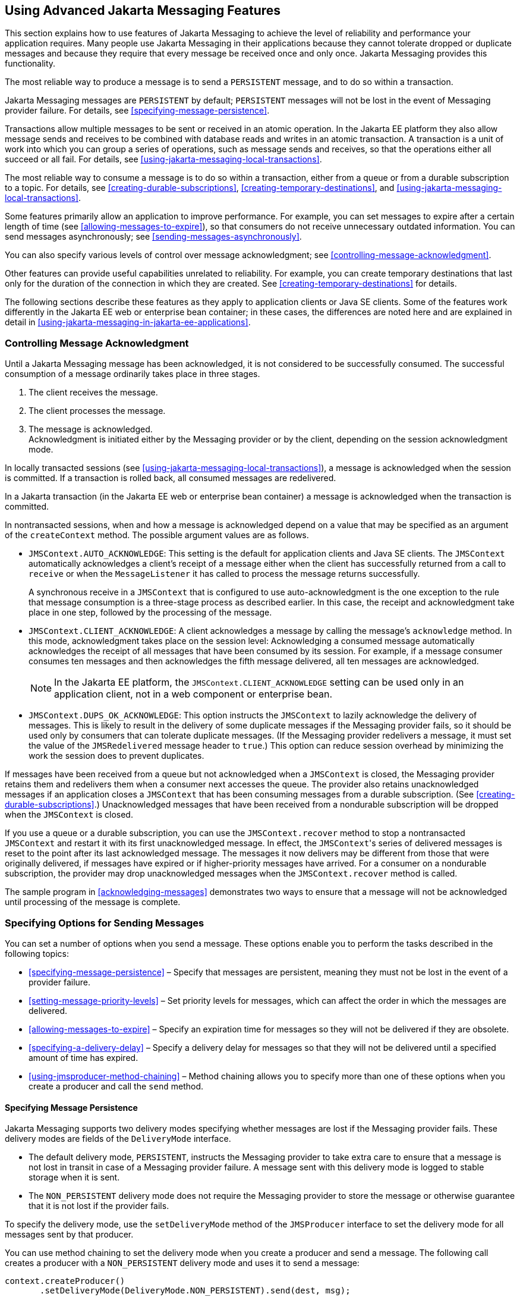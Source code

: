 == Using Advanced Jakarta Messaging Features

This section explains how to use features of Jakarta Messaging to
achieve the level of reliability and performance your application
requires. Many people use Jakarta Messaging in their applications
because they cannot tolerate dropped or duplicate messages and because
they require that every message be received once and only once. Jakarta
Messaging provides this functionality.

The most reliable way to produce a message is to send a `PERSISTENT`
message, and to do so within a transaction.

Jakarta Messaging messages are `PERSISTENT` by default; `PERSISTENT`
messages will not be lost in the event of Messaging provider failure.
For details, see <<specifying-message-persistence>>.

Transactions allow multiple messages to be sent or received in an
atomic operation. In the Jakarta EE platform they also allow message
sends and receives to be combined with database reads and writes in an
atomic transaction. A transaction is a unit of work into which you can
group a series of operations, such as message sends and receives, so
that the operations either all succeed or all fail. For details, see
<<using-jakarta-messaging-local-transactions>>.

The most reliable way to consume a message is to do so within a
transaction, either from a queue or from a durable subscription to a
topic. For details, see <<creating-durable-subscriptions>>,
<<creating-temporary-destinations>>, and
<<using-jakarta-messaging-local-transactions>>.

Some features primarily allow an application to improve performance.
For example, you can set messages to expire after a certain length of
time (see <<allowing-messages-to-expire>>), so that consumers do not
receive unnecessary outdated information. You can send messages
asynchronously; see <<sending-messages-asynchronously>>.

You can also specify various levels of control over message
acknowledgment; see <<controlling-message-acknowledgment>>.

Other features can provide useful capabilities unrelated to
reliability. For example, you can create temporary destinations that
last only for the duration of the connection in which they are created.
See <<creating-temporary-destinations>> for details.

The following sections describe these features as they apply to
application clients or Java SE clients. Some of the features work
differently in the Jakarta EE web or enterprise bean container; in
these cases, the differences are noted here and are explained in detail
in <<using-jakarta-messaging-in-jakarta-ee-applications>>.

=== Controlling Message Acknowledgment

Until a Jakarta Messaging message has been acknowledged, it is not
considered to be successfully consumed. The successful consumption of a
message ordinarily takes place in three stages.

. The client receives the message. 
. The client processes the message.
. The message is acknowledged. +
Acknowledgment is initiated either by the Messaging provider or by the
client, depending on the session acknowledgment mode.

In locally transacted sessions (see
<<using-jakarta-messaging-local-transactions>>), a message is
acknowledged when the session is committed. If a transaction is rolled
back, all consumed messages are redelivered.

In a Jakarta transaction (in the Jakarta EE web or enterprise bean
container) a message is acknowledged when the transaction is committed.

In nontransacted sessions, when and how a message is acknowledged
depend on a value that may be specified as an argument of the
`createContext` method. The possible argument values are as follows.

* `JMSContext.AUTO_ACKNOWLEDGE`: This setting is the default for
application clients and Java SE clients. The `JMSContext` automatically
acknowledges a client's receipt of a message either when the client has
successfully returned from a call to `receive` or when the
`MessageListener` it has called to process the message returns
successfully.
+
A synchronous receive in a `JMSContext` that is configured to use
auto-acknowledgment is the one exception to the rule that message
consumption is a three-stage process as described earlier. In this
case, the receipt and acknowledgment take place in one step, followed
by the processing of the message.

* `JMSContext.CLIENT_ACKNOWLEDGE`: A client acknowledges a message by
calling the message's `acknowledge` method. In this mode,
acknowledgment takes place on the session level: Acknowledging a
consumed message automatically acknowledges the receipt of all messages
that have been consumed by its session. For example, if a message
consumer consumes ten messages and then acknowledges the fifth message
delivered, all ten messages are acknowledged.
+
[NOTE]
In the Jakarta EE platform, the `JMSContext.CLIENT_ACKNOWLEDGE` setting
can be used only in an application client, not in a web component or
enterprise bean.

* `JMSContext.DUPS_OK_ACKNOWLEDGE`: This option instructs the
`JMSContext` to lazily acknowledge the delivery of messages. This is
likely to result in the delivery of some duplicate messages if the
Messaging provider fails, so it should be used only by consumers that
can tolerate duplicate messages. (If the Messaging provider redelivers
a message, it must set the value of the `JMSRedelivered` message header
to `true`.) This option can reduce session overhead by minimizing the
work the session does to prevent duplicates.

If messages have been received from a queue but not acknowledged when a
`JMSContext` is closed, the Messaging provider retains them and
redelivers them when a consumer next accesses the queue. The provider
also retains unacknowledged messages if an application closes a
`JMSContext` that has been consuming messages from a durable
subscription. (See <<creating-durable-subscriptions>>.) Unacknowledged
messages that have been received from a nondurable subscription will be
dropped when the `JMSContext` is closed.

If you use a queue or a durable subscription, you can use the
`JMSContext.recover` method to stop a nontransacted `JMSContext` and
restart it with its first unacknowledged message. In effect, the
``JMSContext``'s series of delivered messages is reset to the point
after its last acknowledged message. The messages it now delivers may
be different from those that were originally delivered, if messages
have expired or if higher-priority messages have arrived. For a
consumer on a nondurable subscription, the provider may drop
unacknowledged messages when the `JMSContext.recover` method is called.

The sample program in <<acknowledging-messages>> demonstrates two ways
to ensure that a message will not be acknowledged until processing of
the message is complete.

=== Specifying Options for Sending Messages

You can set a number of options when you send a message. These options
enable you to perform the tasks described in the following topics:

* <<specifying-message-persistence>> – Specify that messages are
persistent, meaning they must not be lost in the event of a provider
failure.

* <<setting-message-priority-levels>> – Set priority levels for
messages, which can affect the order in which the messages are
delivered.

* <<allowing-messages-to-expire>> – Specify an expiration time for
messages so they will not be delivered if they are obsolete.

* <<specifying-a-delivery-delay>> – Specify a delivery delay for
messages so that they will not be delivered until a specified amount of
time has expired.

* <<using-jmsproducer-method-chaining>> – Method chaining allows you to
specify more than one of these options when you create a producer and
call the `send` method.

==== Specifying Message Persistence

Jakarta Messaging supports two delivery modes specifying whether
messages are lost if the Messaging provider fails. These delivery modes
are fields of the `DeliveryMode` interface.

* The default delivery mode, `PERSISTENT`, instructs the Messaging
provider to take extra care to ensure that a message is not lost in
transit in case of a Messaging provider failure. A message sent with
this delivery mode is logged to stable storage when it is sent.

* The `NON_PERSISTENT` delivery mode does not require the Messaging
provider to store the message or otherwise guarantee that it is not
lost if the provider fails.

To specify the delivery mode, use the `setDeliveryMode` method of the
`JMSProducer` interface to set the delivery mode for all messages sent
by that producer.

You can use method chaining to set the delivery mode when you create a
producer and send a message. The following call creates a producer with
a `NON_PERSISTENT` delivery mode and uses it to send a message:

[source,java]
----
context.createProducer()
       .setDeliveryMode(DeliveryMode.NON_PERSISTENT).send(dest, msg);
----

If you do not specify a delivery mode, the default is `PERSISTENT`.
Using the `NON_PERSISTENT` delivery mode may improve performance and
reduce storage overhead, but you should use it only if your application
can afford to miss messages.

==== Setting Message Priority Levels

You can use message priority levels to instruct the Messaging provider
to deliver urgent messages first. Use the `setPriority` method of the
`JMSProducer` interface to set the priority level for all messages sent
by that producer.

You can use method chaining to set the priority level when you create a
producer and send a message. For example, the following call sets a
priority level of 7 for a producer and then sends a message:

[source,java]
----
context.createProducer().setPriority(7).send(dest, msg);
----

The ten levels of priority range from 0 (lowest) to 9 (highest). If you
do not specify a priority level, the default level is 4. A Messaging
provider tries to deliver higher-priority messages before
lower-priority ones, but does not have to deliver messages in exact
order of priority.

==== Allowing Messages to Expire

By default, a message never expires. If a message will become obsolete
after a certain period, however, you may want to set an expiration
time. Use the `setTimeToLive` method of the `JMSProducer` interface to
set a default expiration time for all messages sent by that producer.

For example, a message that contains rapidly changing data such as a
stock price will become obsolete after a few minutes, so you might
configure messages to expire after that time.

You can use method chaining to set the time to live when you create a
producer and send a message. For example, the following call sets a
time to live of five minutes for a producer and then sends a message:

[source,java]
----
context.createProducer().setTimeToLive(300000).send(dest, msg);
----

If the specified `timeToLive` value is `0`, the message never expires.

When the message is sent, the specified `timeToLive` is added to the
current time to give the expiration time. Any message not delivered
before the specified expiration time is destroyed. The destruction of
obsolete messages conserves storage and computing resources.

==== Specifying a Delivery Delay

You can specify a length of time that must elapse after a message is
sent before the Messaging provider delivers the message. Use the
`setDeliveryDelay` method of the `JMSProducer` interface to set a
delivery delay for all messages sent by that producer.

You can use method chaining to set the delivery delay when you create a
producer and send a message. For example, the following call sets a
delivery delay of 3 seconds for a producer and then sends a message:

[source,java]
----
context.createProducer().setDeliveryDelay(3000).send(dest, msg);
----

==== Using JMSProducer Method Chaining

The setter methods on the `JMSProducer` interface return `JMSProducer`
objects, so you can use method chaining to create a producer, set
multiple properties, and send a message. For example, the following
chained method calls create a producer, set a user-defined property,
set the expiration, delivery mode, and priority for the message, and
then send a message to a queue:

[source,java]
----
context.createProducer()
        .setProperty("MyProperty", "MyValue")
        .setTimeToLive(10000)
        .setDeliveryMode(NON_PERSISTENT)
        .setPriority(2)
        .send(queue, body);
----

You can also call the `JMSProducer` methods to set properties on a
message and then send the message in a separate `send` method call. You
can also set message properties directly on a message.

=== Creating Temporary Destinations

Normally, you create JMS destinations (queues and topics)
administratively rather than programmatically. Your Messaging provider
includes a tool to create and remove destinations, and it is common for
destinations to be long-lasting.

Jakarta Messaging also enables you to create destinations
(`TemporaryQueue` and `TemporaryTopic` objects) that last only for the
duration of the connection in which they are created. You create these
destinations dynamically using the `JMSContext.createTemporaryQueue`
and the `JMSContext.createTemporaryTopic` methods, as in the following
example:

[source,java]
----
TemporaryTopic replyTopic = context.createTemporaryTopic();
----

The only message consumers that can consume from a temporary
destination are those created by the same connection that created the
destination. Any message producer can send to the temporary
destination. If you close the connection to which a temporary
destination belongs, the destination is closed and its contents are
lost.

You can use temporary destinations to implement a simple request/reply
mechanism. If you create a temporary destination and specify it as the
value of the `JMSReplyTo` message header field when you send a message,
then the consumer of the message can use the value of the `JMSReplyTo`
field as the destination to which it sends a reply. The consumer can
also reference the original request by setting the `JMSCorrelationID`
header field of the reply message to the value of the `JMSMessageID`
header field of the request. For example, an `onMessage` method can
create a `JMSContext` so that it can send a reply to the message it
receives. It can use code such as the following:

[source,java]
----
replyMsg = context.createTextMessage("Consumer processed message: "
        + msg.getText());
replyMsg.setJMSCorrelationID(msg.getJMSMessageID());
context.createProducer().send((Topic) msg.getJMSReplyTo(), replyMsg);
----

For an example, see <<using-an-entity-to-join-messages-from-two-mdbs>>.

=== Using Jakarta Messaging Local Transactions

A transaction groups a series of operations into an atomic unit of
work. If any one of the operations fails, the transaction can be rolled
back, and the operations can be attempted again from the beginning. If
all the operations succeed, the transaction can be committed.

In an application client or a Java SE client, you can use local
transactions to group message sends and receives. You use the
`JMSContext.commit` method to commit a transaction. You can send
multiple messages in a transaction, and the messages will not be added
to the queue or topic until the transaction is committed. If you
receive multiple messages in a transaction, they will not be
acknowledged until the transaction is committed.

You can use the `JMSContext.rollback` method to roll back a
transaction. A transaction rollback means that all produced messages
are destroyed and all consumed messages are recovered and redelivered
unless they have expired (see <<allowing-messages-to-expire>>).

A transacted session is always involved in a transaction. To create a
transacted session, call the `createContext` method as follows:

[source,java]
----
JMSContext context =
        connectionFactory.createContext(JMSContext.SESSION_TRANSACTED);
----

As soon as the `commit` or the `rollback` method is called, one
transaction ends and another transaction begins. Closing a transacted
session rolls back its transaction in progress, including any pending
sends and receives.

In an application running in the Jakarta EE web or enterprise bean
container, you cannot use local transactions. Instead, you use Jakarta
Transactions, described in
<<using-jakarta-messaging-in-jakarta-ee-applications>>.

You can combine several sends and receives in a single Jakarta
Messaging local transaction, so long as they are all performed using
the same `JMSContext`.

Do not use a single transaction if you use a request/reply mechanism,
in which you send a message and then receive a reply to that message.
If you try to use a single transaction, the program will hang, because
the send cannot take place until the transaction is committed. The
following code fragment illustrates the problem:

[source,java]
----
// Don't do this!
outMsg.setJMSReplyTo(replyQueue);
context.createProducer().send(outQueue, outMsg);
consumer = context.createConsumer(replyQueue);
inMsg = consumer.receive();
context.commit();
----

Because a message sent during a transaction is not actually sent until
the transaction is committed, the transaction cannot contain any
receives that depend on that message's having been sent.

The production and the consumption of a message cannot both be part of
the same transaction. The reason is that the transactions take place
between the clients and the Messaging provider, which intervenes
between the production and the consumption of the message.
<<using-jakarta-messaging-local-transactions-2>> illustrates this
interaction.

[[using-jakarta-messaging-local-transactions-2]]
image::jakartaeett_dt_033.svg["Diagram of local transactions, showing separate transactions for sending and consuming a message",title="Using Jakarta Messaging Local Transactions"]

The sending of one or more messages to one or more destinations by
Client 1 can form a single transaction, because it forms a single set
of interactions with the Messaging provider using a single
`JMSContext`. Similarly, the receiving of one or more messages from one
or more destinations by Client 2 also forms a single transaction using
a single `JMSContext`. But because the two clients have no direct
interaction and are using two different `JMSContext` objects, no
transactions can take place between them.

Another way of putting this is that a transaction is a contract between
a client and a Messaging provider that defines whether a message is
sent to a destination or whether a message is received from the
destination. It is not a contract between the sending client and the
receiving client.

This is the fundamental difference between messaging and synchronized
processing. Instead of tightly coupling the sender and the receiver of
a message, JMS couples the sender of a message with the destination,
and it separately couples the destination with the receiver of the
message. Therefore, while the sends and receives each have a tight
coupling with the Messaging provider, they do not have any coupling
with each other.

When you create a `JMSContext`, you can specify whether it is
transacted by using the `JMSContext.SESSION_TRANSACTED` argument to the
`createContext` method. For example:

[source,java]
----
try (JMSContext context = connectionFactory.createContext(
        JMSContext.SESSION_TRANSACTED);) {
    ...
}
----

The `commit` and the `rollback` methods for local transactions are
associated with the session that underlies the `JMSContext`. You can
combine operations on more than one queue or topic, or on a combination
of queues and topics, in a single transaction if you use the same
session to perform the operations. For example, you can use the same
`JMSContext` to receive a message from a queue and send a message to a
topic in the same transaction.

The example in <<using-local-transactions>> shows how to use Jakarta
Messaging local transactions.

=== Sending Messages Asynchronously

Normally, when you send a persistent message, the `send` method blocks
until the Messaging provider confirms that the message was sent
successfully. The asynchronous send mechanism allows your application
to send a message and continue work while waiting to learn whether the
send completed.

This feature is currently available only in application clients and
Java SE clients.

Sending a message asynchronously involves supplying a callback object.
You specify a `CompletionListener` with an `onCompletion` method. For
example, the following code instantiates a `CompletionListener` named
`SendListener`. It then calls the `setAsync` method to specify that
sends from this producer should be asynchronous and should use the
specified listener:

[source,java]
----
CompletionListener listener = new SendListener();
context.createProducer().setAsync(listener).send(dest, message);
----

The `CompletionListener` class must implement two methods,
`onCompletion` and `onException`. The `onCompletion` method is called
if the send succeeds, and the `onException` method is called if it
fails. A simple implementation of these methods might look like this:

[source,java]
----
@Override
public void onCompletion(Message message) {
    System.out.println("onCompletion method: Send has completed.");
}

@Override
public void onException(Message message, Exception e) {
    System.out.println("onException method: send failed: " + e.toString());
    System.out.println("Unsent message is: \n" + message);
}
----
